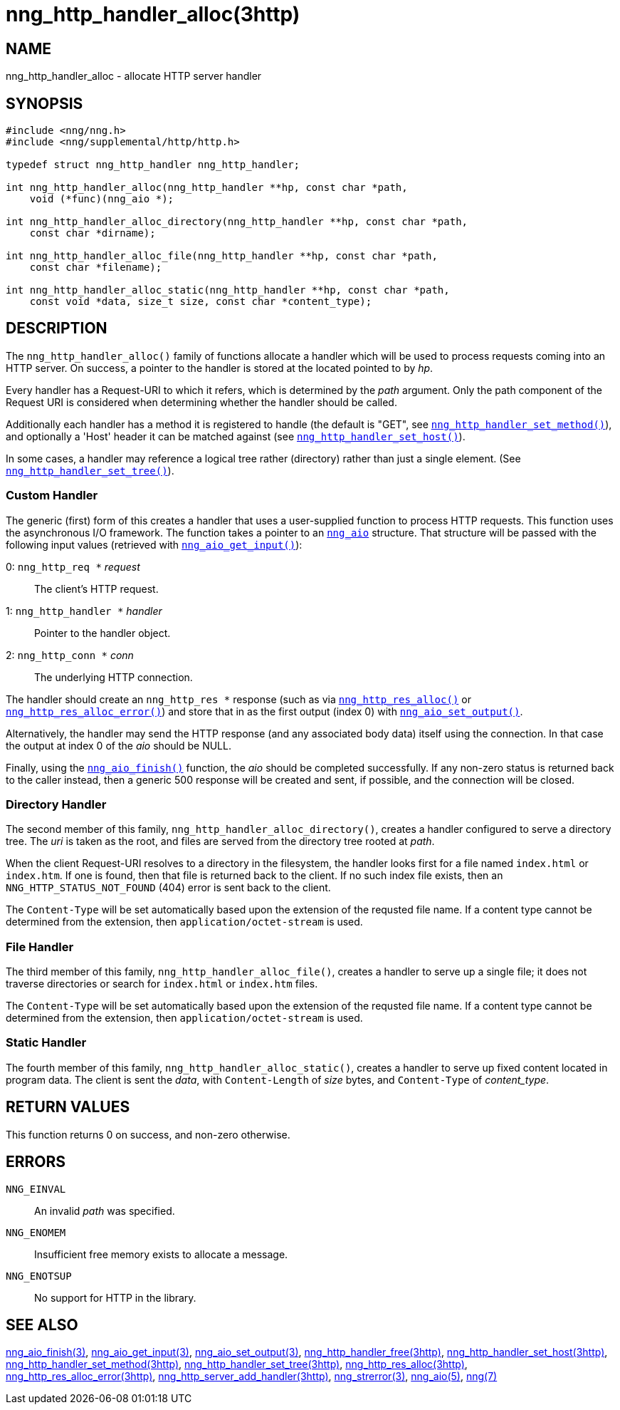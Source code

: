 = nng_http_handler_alloc(3http)
//
// Copyright 2018 Staysail Systems, Inc. <info@staysail.tech>
// Copyright 2018 Capitar IT Group BV <info@capitar.com>
//
// This document is supplied under the terms of the MIT License, a
// copy of which should be located in the distribution where this
// file was obtained (LICENSE.txt).  A copy of the license may also be
// found online at https://opensource.org/licenses/MIT.
//

== NAME

nng_http_handler_alloc - allocate HTTP server handler

== SYNOPSIS

[source, c]
----
#include <nng/nng.h>
#include <nng/supplemental/http/http.h>

typedef struct nng_http_handler nng_http_handler;

int nng_http_handler_alloc(nng_http_handler **hp, const char *path,
    void (*func)(nng_aio *);

int nng_http_handler_alloc_directory(nng_http_handler **hp, const char *path,
    const char *dirname);

int nng_http_handler_alloc_file(nng_http_handler **hp, const char *path,
    const char *filename);

int nng_http_handler_alloc_static(nng_http_handler **hp, const char *path,
    const void *data, size_t size, const char *content_type);
----

== DESCRIPTION

The `nng_http_handler_alloc()` family of functions allocate a handler
which will be used to process requests coming into an HTTP server.
On success, a pointer to the handler is stored at the located pointed to
by _hp_.

Every handler has a Request-URI to which it refers, which is determined
by the _path_ argument.
Only the path component of the Request URI is
considered when determining whether the handler should be called.

Additionally each handler has a method it is registered to handle
(the default is "GET", see
`<<nng_http_handler_set_method.3http#,nng_http_handler_set_method()>>`), and
optionally a 'Host' header it can be matched against (see
`<<nng_http_handler_set_host.3http#,nng_http_handler_set_host()>>`).

In some cases, a handler may reference a logical tree rather (directory)
rather than just a single element.
(See `<<nng_http_handler_set_tree.3http#,nng_http_handler_set_tree()>>`).

=== Custom Handler

The generic (first) form of this creates a handler that uses a user-supplied
function to process HTTP requests.
This function uses the asynchronous I/O framework.
The function takes a pointer to an `<<nng_aio.5#,nng_aio>>` structure.
That structure will be passed with the following input values (retrieved with
`<<nng_aio_get_input.3#,nng_aio_get_input()>>`):

   0: `nng_http_req *` __request__:: The client's HTTP request.
   1: `nng_http_handler *` __handler__:: Pointer to the handler object.
   2: `nng_http_conn *` __conn__:: The underlying HTTP connection.

The handler should create an `nng_http_res *` response (such as via
`<<nng_http_res_alloc.3http#,nng_http_res_alloc()>>` or
`<<nng_http_res_alloc_error.3http#,nng_http_res_alloc_error()>>`) and store that
in as the first output (index 0) with
`<<nng_aio_set_output.3#,nng_aio_set_output()>>`.

Alternatively, the handler may send the HTTP response (and any associated
body data) itself using the connection.
In that case the output at index 0 of the _aio_ should be NULL.

Finally, using the `<<nng_aio_finish.3#,nng_aio_finish()>>` function, the
_aio_ should be completed successfully.
If any non-zero status is returned back to the caller instead,
then a generic 500 response will be created and
sent, if possible, and the connection will be closed.

=== Directory Handler

The second member of this family, `nng_http_handler_alloc_directory()`, creates
a handler configured to serve a directory tree.
The _uri_ is taken as the root, and files are served from the directory
tree rooted at _path_.

When the client Request-URI resolves to a directory in the filesystem,
the handler looks first for a file named `index.html` or `index.htm`.
If one is found, then that file is returned back to the client.
If no such index file exists, then an `NNG_HTTP_STATUS_NOT_FOUND` (404) error is
sent back to the client.

The `Content-Type` will be set automatically based upon the extension
of the requsted file name.
If a content type cannot be determined from
the extension, then `application/octet-stream` is used.

=== File Handler

The third member of this family, `nng_http_handler_alloc_file()`, creates
a handler to serve up a single file; it does not traverse directories
or search for `index.html` or `index.htm` files. 

The `Content-Type` will be set automatically based upon the extension
of the requsted file name.
If a content type cannot be determined from
the extension, then `application/octet-stream` is used.

=== Static Handler

The fourth member of this family, `nng_http_handler_alloc_static()`, creates
a handler to serve up fixed content located in program data.
The client is
sent the _data_, with `Content-Length` of _size_ bytes, and `Content-Type` of
__content_type__.

== RETURN VALUES

This function returns 0 on success, and non-zero otherwise.

== ERRORS

`NNG_EINVAL`:: An invalid _path_ was specified.
`NNG_ENOMEM`:: Insufficient free memory exists to allocate a message.
`NNG_ENOTSUP`:: No support for HTTP in the library.

== SEE ALSO

<<nng_aio_finish.3#,nng_aio_finish(3)>>,
<<nng_aio_get_input.3#,nng_aio_get_input(3)>>,
<<nng_aio_set_output.3#,nng_aio_set_output(3)>>,
<<nng_http_handler_free.3http#,nng_http_handler_free(3http)>>,
<<nng_http_handler_set_host.3http#,nng_http_handler_set_host(3http)>>,
<<nng_http_handler_set_method.3http#,nng_http_handler_set_method(3http)>>,
<<nng_http_handler_set_tree.3http#,nng_http_handler_set_tree(3http)>>,
<<nng_http_res_alloc.3http#,nng_http_res_alloc(3http)>>,
<<nng_http_res_alloc_error.3http#,nng_http_res_alloc_error(3http)>>,
<<nng_http_server_add_handler.3http#,nng_http_server_add_handler(3http)>>,
<<nng_strerror.3#,nng_strerror(3)>>,
<<nng_aio.5#,nng_aio(5)>>,
<<nng.7#,nng(7)>>
